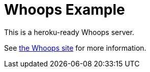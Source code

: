 = Whoops Example

This is a heroku-ready Whoops server.

See http:///whoopsapp.com.[the Whoops site] for more information.
